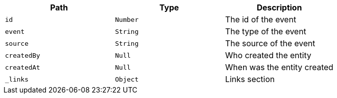 |===
|Path|Type|Description

|`+id+`
|`+Number+`
|The id of the event

|`+event+`
|`+String+`
|The type of the event

|`+source+`
|`+String+`
|The source of the event

|`+createdBy+`
|`+Null+`
|Who created the entity

|`+createdAt+`
|`+Null+`
|When was the entity created

|`+_links+`
|`+Object+`
|Links section

|===